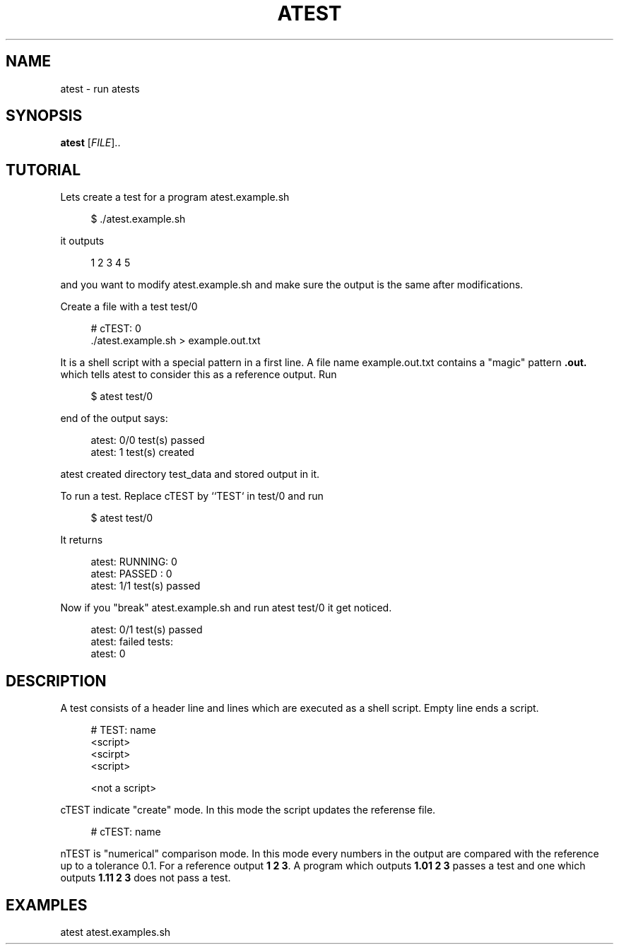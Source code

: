 '\" t
.\"     Title: atest
.\"    Author: [FIXME: author] [see http://docbook.sf.net/el/author]
.\" Generator: DocBook XSL Stylesheets v1.79.1 <http://docbook.sf.net/>
.\"      Date: 06/13/2018
.\"    Manual: \ \&
.\"    Source: \ \&
.\"  Language: English
.\"
.TH "ATEST" "1" "06/13/2018" "\ \&" "\ \&"
.\" -----------------------------------------------------------------
.\" * Define some portability stuff
.\" -----------------------------------------------------------------
.\" ~~~~~~~~~~~~~~~~~~~~~~~~~~~~~~~~~~~~~~~~~~~~~~~~~~~~~~~~~~~~~~~~~
.\" http://bugs.debian.org/507673
.\" http://lists.gnu.org/archive/html/groff/2009-02/msg00013.html
.\" ~~~~~~~~~~~~~~~~~~~~~~~~~~~~~~~~~~~~~~~~~~~~~~~~~~~~~~~~~~~~~~~~~
.ie \n(.g .ds Aq \(aq
.el       .ds Aq '
.\" -----------------------------------------------------------------
.\" * set default formatting
.\" -----------------------------------------------------------------
.\" disable hyphenation
.nh
.\" disable justification (adjust text to left margin only)
.ad l
.\" -----------------------------------------------------------------
.\" * MAIN CONTENT STARTS HERE *
.\" -----------------------------------------------------------------
.SH "NAME"
atest \- run atests
.SH "SYNOPSIS"
.sp
\fBatest\fR [\fIFILE\fR]\&.\&.
.SH "TUTORIAL"
.sp
Lets create a test for a program atest\&.example\&.sh
.sp
.if n \{\
.RS 4
.\}
.nf
$ \&./atest\&.example\&.sh
.fi
.if n \{\
.RE
.\}
.sp
it outputs
.sp
.if n \{\
.RS 4
.\}
.nf
         1 2 3 4 5
.fi
.if n \{\
.RE
.\}
.sp
and you want to modify atest\&.example\&.sh and make sure the output is the same after modifications\&.
.sp
Create a file with a test test/0
.sp
.if n \{\
.RS 4
.\}
.nf
        # cTEST: 0
        \&./atest\&.example\&.sh  > example\&.out\&.txt
.fi
.if n \{\
.RE
.\}
.sp
It is a shell script with a special pattern in a first line\&. A file name example\&.out\&.txt contains a "magic" pattern \fB\&.out\&.\fR which tells atest to consider this as a reference output\&. Run
.sp
.if n \{\
.RS 4
.\}
.nf
$ atest test/0
.fi
.if n \{\
.RE
.\}
.sp
end of the output says:
.sp
.if n \{\
.RS 4
.\}
.nf
        atest: 0/0 test(s) passed
        atest:    1 test(s) created
.fi
.if n \{\
.RE
.\}
.sp
atest created directory test_data and stored output in it\&.
.sp
To run a test\&. Replace cTEST by ``TEST` in test/0 and run
.sp
.if n \{\
.RS 4
.\}
.nf
$ atest test/0
.fi
.if n \{\
.RE
.\}
.sp
It returns
.sp
.if n \{\
.RS 4
.\}
.nf
        atest: RUNNING: 0
        atest: PASSED : 0
        atest: 1/1 test(s) passed
.fi
.if n \{\
.RE
.\}
.sp
Now if you "break" atest\&.example\&.sh and run atest test/0 it get noticed\&.
.sp
.if n \{\
.RS 4
.\}
.nf
    atest: 0/1 test(s) passed
    atest: failed tests:
    atest:     0
.fi
.if n \{\
.RE
.\}
.SH "DESCRIPTION"
.sp
A test consists of a header line and lines which are executed as a shell script\&. Empty line ends a script\&.
.sp
.if n \{\
.RS 4
.\}
.nf
# TEST: name
<script>
<scirpt>
<script>

<not a script>
.fi
.if n \{\
.RE
.\}
.sp
cTEST indicate "create" mode\&. In this mode the script updates the referense file\&.
.sp
.if n \{\
.RS 4
.\}
.nf
# cTEST: name
.fi
.if n \{\
.RE
.\}
.sp
nTEST is "numerical" comparison mode\&. In this mode every numbers in the output are compared with the reference up to a tolerance 0\&.1\&. For a reference output \fB1 2 3\fR\&. A program which outputs \fB1\&.01 2 3\fR passes a test and one which outputs \fB1\&.11 2 3\fR does not pass a test\&.
.SH "EXAMPLES"
.sp
atest atest\&.examples\&.sh
